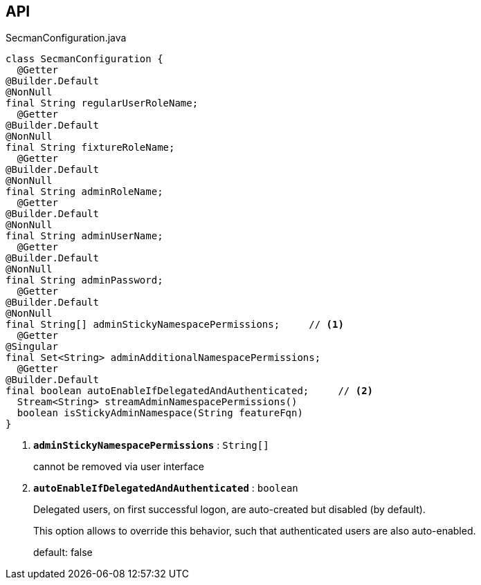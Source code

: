 :Notice: Licensed to the Apache Software Foundation (ASF) under one or more contributor license agreements. See the NOTICE file distributed with this work for additional information regarding copyright ownership. The ASF licenses this file to you under the Apache License, Version 2.0 (the "License"); you may not use this file except in compliance with the License. You may obtain a copy of the License at. http://www.apache.org/licenses/LICENSE-2.0 . Unless required by applicable law or agreed to in writing, software distributed under the License is distributed on an "AS IS" BASIS, WITHOUT WARRANTIES OR  CONDITIONS OF ANY KIND, either express or implied. See the License for the specific language governing permissions and limitations under the License.

== API

.SecmanConfiguration.java
[source,java]
----
class SecmanConfiguration {
  @Getter
@Builder.Default
@NonNull
final String regularUserRoleName;
  @Getter
@Builder.Default
@NonNull
final String fixtureRoleName;
  @Getter
@Builder.Default
@NonNull
final String adminRoleName;
  @Getter
@Builder.Default
@NonNull
final String adminUserName;
  @Getter
@Builder.Default
@NonNull
final String adminPassword;
  @Getter
@Builder.Default
@NonNull
final String[] adminStickyNamespacePermissions;     // <.>
  @Getter
@Singular
final Set<String> adminAdditionalNamespacePermissions;
  @Getter
@Builder.Default
final boolean autoEnableIfDelegatedAndAuthenticated;     // <.>
  Stream<String> streamAdminNamespacePermissions()
  boolean isStickyAdminNamespace(String featureFqn)
}
----

<.> `[teal]#*adminStickyNamespacePermissions*#` : `String[]`
+
--
cannot be removed via user interface
--
<.> `[teal]#*autoEnableIfDelegatedAndAuthenticated*#` : `boolean`
+
--
Delegated users, on first successful logon, are auto-created but disabled (by default).

This option allows to override this behavior, such that authenticated users are also auto-enabled.

default: false
--

